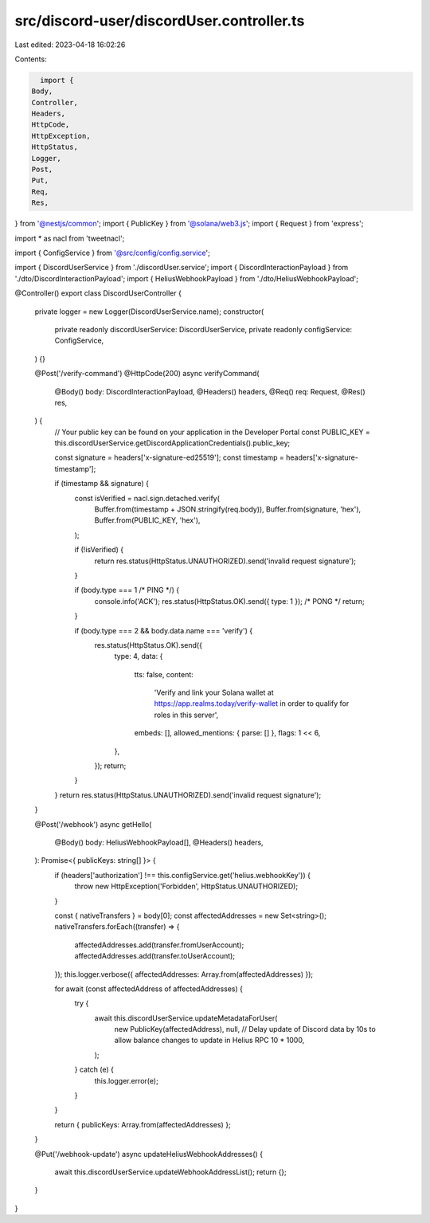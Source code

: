 src/discord-user/discordUser.controller.ts
==========================================

Last edited: 2023-04-18 16:02:26

Contents:

.. code-block:: ts

    import {
  Body,
  Controller,
  Headers,
  HttpCode,
  HttpException,
  HttpStatus,
  Logger,
  Post,
  Put,
  Req,
  Res,
} from '@nestjs/common';
import { PublicKey } from '@solana/web3.js';
import { Request } from 'express';

import * as nacl from 'tweetnacl';

import { ConfigService } from '@src/config/config.service';

import { DiscordUserService } from './discordUser.service';
import { DiscordInteractionPayload } from './dto/DiscordInteractionPayload';
import { HeliusWebhookPayload } from './dto/HeliusWebhookPayload';

@Controller()
export class DiscordUserController {
  private logger = new Logger(DiscordUserService.name);
  constructor(
    private readonly discordUserService: DiscordUserService,
    private readonly configService: ConfigService,
  ) {}

  @Post('/verify-command')
  @HttpCode(200)
  async verifyCommand(
    @Body() body: DiscordInteractionPayload,
    @Headers() headers,
    @Req() req: Request,
    @Res() res,
  ) {
    // Your public key can be found on your application in the Developer Portal
    const PUBLIC_KEY = this.discordUserService.getDiscordApplicationCredentials().public_key;

    const signature = headers['x-signature-ed25519'];
    const timestamp = headers['x-signature-timestamp'];

    if (timestamp && signature) {
      const isVerified = nacl.sign.detached.verify(
        Buffer.from(timestamp + JSON.stringify(req.body)),
        Buffer.from(signature, 'hex'),
        Buffer.from(PUBLIC_KEY, 'hex'),
      );

      if (!isVerified) {
        return res.status(HttpStatus.UNAUTHORIZED).send('invalid request signature');
      }

      if (body.type === 1 /* PING */) {
        console.info('ACK');
        res.status(HttpStatus.OK).send({ type: 1 }); /* PONG */
        return;
      }

      if (body.type === 2 && body.data.name === 'verify') {
        res.status(HttpStatus.OK).send({
          type: 4,
          data: {
            tts: false,
            content:
              'Verify and link your Solana wallet at https://app.realms.today/verify-wallet in order to qualify for roles in this server',
            embeds: [],
            allowed_mentions: { parse: [] },
            flags: 1 << 6,
          },
        });
        return;
      }
    }
    return res.status(HttpStatus.UNAUTHORIZED).send('invalid request signature');
  }

  @Post('/webhook')
  async getHello(
    @Body() body: HeliusWebhookPayload[],
    @Headers() headers,
  ): Promise<{ publicKeys: string[] }> {
    if (headers['authorization'] !== this.configService.get('helius.webhookKey')) {
      throw new HttpException('Forbidden', HttpStatus.UNAUTHORIZED);
    }

    const { nativeTransfers } = body[0];
    const affectedAddresses = new Set<string>();
    nativeTransfers.forEach((transfer) => {
      affectedAddresses.add(transfer.fromUserAccount);
      affectedAddresses.add(transfer.toUserAccount);
    });
    this.logger.verbose({ affectedAddresses: Array.from(affectedAddresses) });

    for await (const affectedAddress of affectedAddresses) {
      try {
        await this.discordUserService.updateMetadataForUser(
          new PublicKey(affectedAddress),
          null, // Delay update of Discord data by 10s to allow balance changes to update in Helius RPC
          10 * 1000,
        );
      } catch (e) {
        this.logger.error(e);
      }
    }

    return { publicKeys: Array.from(affectedAddresses) };
  }

  @Put('/webhook-update')
  async updateHeliusWebhookAddresses() {
    await this.discordUserService.updateWebhookAddressList();
    return {};
  }
}


